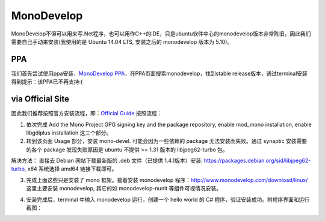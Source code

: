 .. title: Install MonoDevelop on Ubuntu
.. slug: install-monodevelop-on-ubuntu
.. date: 2016-04-26 01:17:23 UTC+08:00
.. tags: cpp
.. category: programming 
.. link: 
.. description: 
.. type: text
.. author: YONG

MonoDevelop
-----------

MonoDevelop不但可以用来写.Net程序，也可以用作C++的IDE，只是ubuntu软件中心的monodevelop版本非常陈旧，因此我们需要自己手动来安装(我使用的是
Ubuntu 14.04 LTS, 安装之后的 monodevelop 版本为 5.10)。

.. TEASER_END

PPA
~~~

我们首先尝试使用ppa安装，\ `MonoDevelop
PPA <https://launchpad.net/ubuntu/+ppas?name_filter=monodevelop>`__\ ，在PPA页面搜索monodevelop，找到stable
release版本，通过terminal安装得到提示：该PPA已不再支持:(

via Official Site
~~~~~~~~~~~~~~~~~

因此我们推荐按照官方安装流程，即：\ `Official
Guide <http://www.mono-project.com/docs/getting-started/install/linux/>`__
按照流程：

1. 依次完成 Add the Mono Project GPG signing key and the package
   repository, enable mod\_mono installation, enable libgdiplus
   installation 这三个部分。

2. 转到该页面 Usage 部分，安装 mono-devel. 可能会因为一些依赖的 package
   无法安装而失败。通过 synaptic 安装需要的各个 package 发现失败原因是
   ubuntu 不提供 >= 1.31 版本的 libjpeg62-turbo 包。

解决方法： 直接去 Debian 网站下载最新版的 .deb 文件（已提供
1.4.1版本）安装: https://packages.debian.org/sid/libjpeg62-turbo, x64
系统选择 amd64 链接下载即可。

3. 完成上面这些只是安装了 mono 框架。接着安装 monodevelop
   程序：\ http://www.monodevelop.com/download/linux/ 这里主要安装
   monodevelop, 其它的如 monodevelop-nunit 等组件可视情况安装。

4. 安装完成后，terminal 中输入 monodevelop 运行，创建一个 hello world 的
   C# 程序，验证安装成功。附程序界面和运行截图：
   
   |GUI|
   
   |CMD|

.. |GUI| image:: /images/install-monodevelop-on-ubuntu-gui.png
		 :width: 480

.. |CMD| image:: /images/install-monodevelop-on-ubuntu-cmd.png
		 :width: 480


